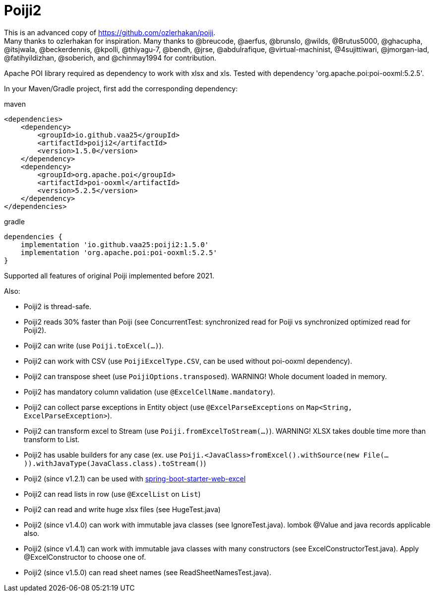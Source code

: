 = Poiji2

This is an advanced copy of https://github.com/ozlerhakan/poiji. +
Many thanks to ozlerhakan for inspiration.
Many thanks to @breucode, @aerfus, @brunslo, @wilds, @Brutus5000, @ghacupha, @itsjwala, @beckerdennis, @kpolli, @thiyagu-7, @bendh, @jrse, @abdulrafique, @virtual-machinist, @4sujittiwari, @jmorgan-iad, @fatihyildizhan, @soberich, and @chinmay1994 for contribution.

Apache POI library required as dependency to work with xlsx and xls. Tested with dependency 'org.apache.poi:poi-ooxml:5.2.5'.

In your Maven/Gradle project, first add the corresponding dependency:

.maven
[source,xml]
----
<dependencies>
    <dependency>
        <groupId>io.github.vaa25</groupId>
        <artifactId>poiji2</artifactId>
        <version>1.5.0</version>
    </dependency>
    <dependency>
        <groupId>org.apache.poi</groupId>
        <artifactId>poi-ooxml</artifactId>
        <version>5.2.5</version>
    </dependency>
</dependencies>

----

.gradle
[source,groovy]
----
dependencies {
    implementation 'io.github.vaa25:poiji2:1.5.0'
    implementation 'org.apache.poi:poi-ooxml:5.2.5'
}
----

Supported all features of original Poiji implemented before 2021.

Also:

- Poiji2 is thread-safe.
- Poiji2 reads 30% faster than Poiji (see ConcurrentTest: synchronized read for Poiji vs synchronized optimized read for Poiji2).
- Poiji2 can write (use `Poiji.toExcel(...)`).
- Poiji2 can work with CSV (use `PoijiExcelType.CSV`, can be used without poi-ooxml dependency).
- Poiji2 can transpose sheet (use `PoijiOptions.transposed`). WARNING! Whole document loaded in memory.
- Poiji2 has mandatory column validation (use `@ExcelCellName.mandatory`).
- Poiji2 can collect parse exceptions in Entity object (use `@ExcelParseExceptions` on `Map<String, ExcelParseException>`).
- Poiji2 can transform excel to Stream (use `Poiji.fromExcelToStream(...)`). WARNING! XLSX takes double time more than transform to List.
- Poiji2 has usable builders for any case (ex. use `Poiji.<JavaClass>fromExcel().withSource(new File(...)).withJavaType(JavaClass.class).toStream()`)
- Poiji2 (since v1.2.1) can be used with https://github.com/vaa25/spring-boot-starter-web-excel[spring-boot-starter-web-excel]
- Poiji2 can read lists in row (use `@ExcelList` on `List`)
- Poiji2 can read and write huge xlsx files (see HugeTest.java)
- Poiji2 (since v1.4.0) can work with immutable java classes (see IgnoreTest.java). lombok @Value and java records applicable also.
- Poiji2 (since v1.4.1) can work with immutable java classes with many constructors (see ExcelConstructorTest.java). Apply @ExcelConstructor to choose one of.
- Poiji2 (since v1.5.0) can read sheet names (see ReadSheetNamesTest.java).
